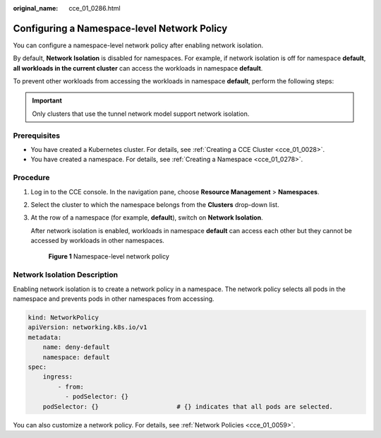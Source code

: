 :original_name: cce_01_0286.html

.. _cce_01_0286:

Configuring a Namespace-level Network Policy
============================================

You can configure a namespace-level network policy after enabling network isolation.

By default, **Network Isolation** is disabled for namespaces. For example, if network isolation is off for namespace **default**, **all workloads in the current cluster** can access the workloads in namespace **default**.

To prevent other workloads from accessing the workloads in namespace **default**, perform the following steps:

.. important::

   Only clusters that use the tunnel network model support network isolation.

Prerequisites
-------------

-  You have created a Kubernetes cluster. For details, see :ref:`Creating a CCE Cluster <cce_01_0028>`.
-  You have created a namespace. For details, see :ref:`Creating a Namespace <cce_01_0278>`.

Procedure
---------

#. Log in to the CCE console. In the navigation pane, choose **Resource Management** > **Namespaces**.

#. Select the cluster to which the namespace belongs from the **Clusters** drop-down list.

#. At the row of a namespace (for example, **default**), switch on **Network Isolation**.

   After network isolation is enabled, workloads in namespace **default** can access each other but they cannot be accessed by workloads in other namespaces.


   .. figure:: /_static/images/en-us_image_0000001144779784.png
      :alt: **Figure 1** Namespace-level network policy

      **Figure 1** Namespace-level network policy

Network Isolation Description
-----------------------------

Enabling network isolation is to create a network policy in a namespace. The network policy selects all pods in the namespace and prevents pods in other namespaces from accessing.

.. code-block::

   kind: NetworkPolicy
   apiVersion: networking.k8s.io/v1
   metadata:
       name: deny-default
       namespace: default
   spec:
       ingress:
           - from:
             - podSelector: {}
       podSelector: {}                     # {} indicates that all pods are selected.

You can also customize a network policy. For details, see :ref:`Network Policies <cce_01_0059>`.
